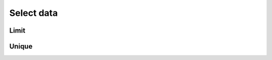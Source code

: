 Select data
===========

Limit
-----

.. automethod:: dataspace.core.space.DataSpace.limit
  :noindex:

  .. image:: /img/select/limit.png

Unique
------

.. automethod:: dataspace.core.space.DataSpace.unique_
  :noindex:

  .. image:: /img/select/unique.png
